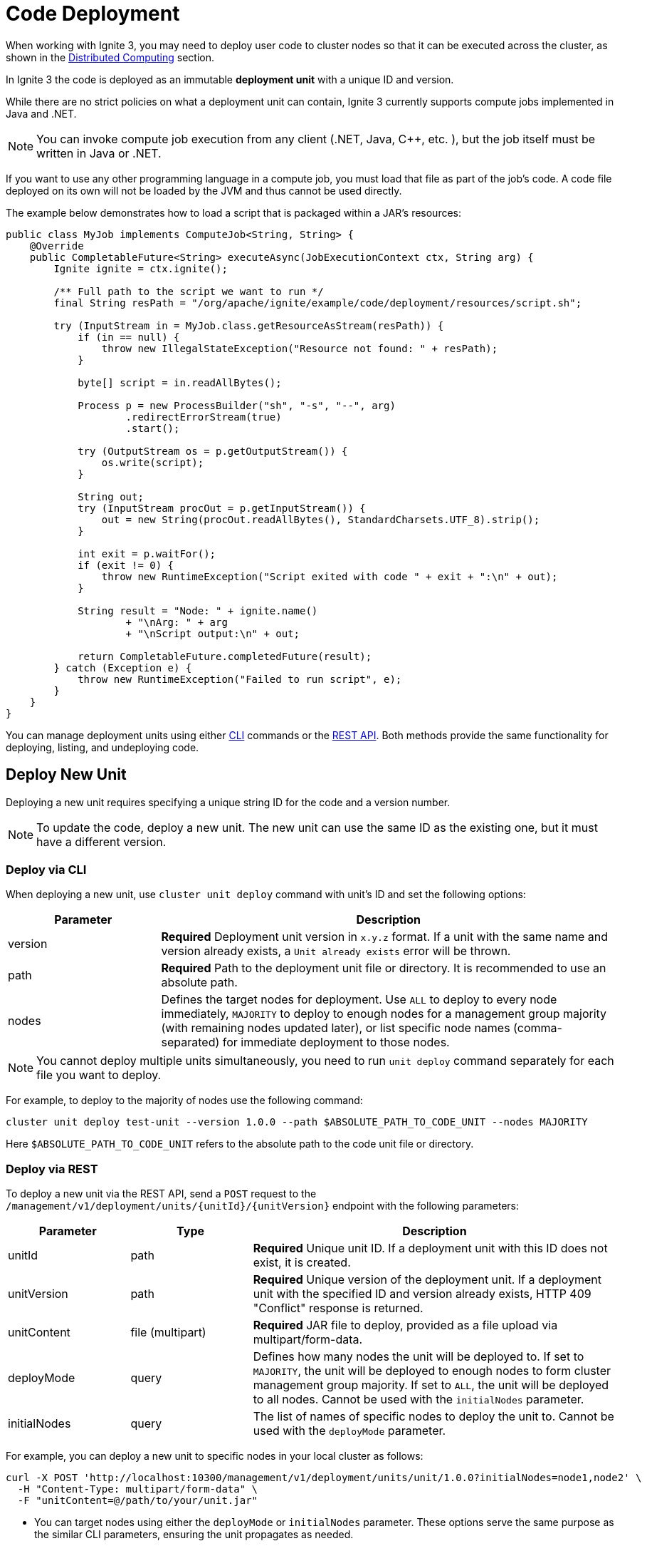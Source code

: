 // Licensed to the Apache Software Foundation (ASF) under one or more
// contributor license agreements.  See the NOTICE file distributed with
// this work for additional information regarding copyright ownership.
// The ASF licenses this file to You under the Apache License, Version 2.0
// (the "License"); you may not use this file except in compliance with
// the License.  You may obtain a copy of the License at
//
// http://www.apache.org/licenses/LICENSE-2.0
//
// Unless required by applicable law or agreed to in writing, software
// distributed under the License is distributed on an "AS IS" BASIS,
// WITHOUT WARRANTIES OR CONDITIONS OF ANY KIND, either express or implied.
// See the License for the specific language governing permissions and
// limitations under the License.
= Code Deployment

When working with Ignite 3, you may need to deploy user code to cluster nodes so that it can be executed across the cluster, as shown in the link:developers-guide/compute/compute[Distributed Computing] section.

In Ignite 3 the code is deployed as an immutable *deployment unit* with a unique ID and version.

While there are no strict policies on what a deployment unit can contain, Ignite 3 currently supports compute jobs implemented in Java and .NET.

NOTE: You can invoke compute job execution from any client (.NET, Java, C++, etc. ), but the job itself must be written in Java or .NET.

If you want to use any other programming language in a compute job, you must load that file as part of the job's code. A code file deployed on its own will not be loaded by the JVM and thus cannot be used directly.

The example below demonstrates how to load a script that is packaged within a JAR's resources:

[source, java]
----
public class MyJob implements ComputeJob<String, String> {
    @Override
    public CompletableFuture<String> executeAsync(JobExecutionContext ctx, String arg) {
        Ignite ignite = ctx.ignite();

        /** Full path to the script we want to run */
        final String resPath = "/org/apache/ignite/example/code/deployment/resources/script.sh";

        try (InputStream in = MyJob.class.getResourceAsStream(resPath)) {
            if (in == null) {
                throw new IllegalStateException("Resource not found: " + resPath);
            }

            byte[] script = in.readAllBytes();

            Process p = new ProcessBuilder("sh", "-s", "--", arg)
                    .redirectErrorStream(true)
                    .start();

            try (OutputStream os = p.getOutputStream()) {
                os.write(script);
            }

            String out;
            try (InputStream procOut = p.getInputStream()) {
                out = new String(procOut.readAllBytes(), StandardCharsets.UTF_8).strip();
            }

            int exit = p.waitFor();
            if (exit != 0) {
                throw new RuntimeException("Script exited with code " + exit + ":\n" + out);
            }

            String result = "Node: " + ignite.name()
                    + "\nArg: " + arg
                    + "\nScript output:\n" + out;

            return CompletableFuture.completedFuture(result);
        } catch (Exception e) {
            throw new RuntimeException("Failed to run script", e);
        }
    }
}
----

You can manage deployment units using either link:ignite-cli-tool[CLI] commands or the link:https://ignite.apache.org/releases/3.0.0/openapi.yaml[REST API]. Both methods provide the same functionality for deploying, listing, and undeploying code.

== Deploy New Unit

Deploying a new unit requires specifying a unique string ID for the code and a version number.

NOTE: To update the code, deploy a new unit. The new unit can use the same ID as the existing one, but it must have a different version.


=== Deploy via CLI

When deploying a new unit, use `cluster unit deploy` command with unit's ID and set the following options:

[width="100%",cols="1,3",opts="header"]
|===

|Parameter |Description

|version|*Required* Deployment unit version in `x.y.z` format. If a unit with the same name and version already exists, a `Unit already exists` error will be thrown.
|path|*Required* Path to the deployment unit file or directory. It is recommended to use an absolute path.
|nodes|Defines the target nodes for deployment. Use `ALL` to deploy to every node immediately, `MAJORITY` to deploy to enough nodes for a management group majority (with remaining nodes updated later), or list specific node names (comma-separated) for immediate deployment to those nodes.

|===

NOTE: You cannot deploy multiple units simultaneously, you need to run `unit deploy` command separately for each file you want to deploy.

For example, to deploy to the majority of nodes use the following command:
[source, bash]
----
cluster unit deploy test-unit --version 1.0.0 --path $ABSOLUTE_PATH_TO_CODE_UNIT --nodes MAJORITY
----

Here `$ABSOLUTE_PATH_TO_CODE_UNIT` refers to the absolute path to the code unit file or directory.

=== Deploy via REST

To deploy a new unit via the REST API, send a `POST` request to the `/management/v1/deployment/units/{unitId}/{unitVersion}` endpoint with the following parameters:

[width="100%",cols="1,1,3",opts="header"]
|===

|Parameter |Type |Description

|unitId|path|*Required* Unique unit ID. If a deployment unit with this ID does not exist, it is created.
|unitVersion|path|*Required* Unique version of the deployment unit. If a deployment unit with the specified ID and version already exists, HTTP 409 "Conflict" response is returned.
|unitContent|file (multipart)|*Required* JAR file to deploy, provided as a file upload via multipart/form-data.
|deployMode|query|Defines how many nodes the unit will be deployed to. If set to `MAJORITY`, the unit will be deployed to enough nodes to form cluster management group majority. If set to `ALL`, the unit will be deployed to all nodes. Cannot be used with the `initialNodes` parameter.
|initialNodes|query|The list of names of specific nodes to deploy the unit to. Cannot be used with the `deployMode` parameter.

|===

For example, you can deploy a new unit to specific nodes in your local cluster as follows:

[source, bash]
----
curl -X POST 'http://localhost:10300/management/v1/deployment/units/unit/1.0.0?initialNodes=node1,node2' \
  -H "Content-Type: multipart/form-data" \
  -F "unitContent=@/path/to/your/unit.jar"
----

- You can target nodes using either the `deployMode` or `initialNodes` parameter. These options serve the same purpose as the similar CLI parameters, ensuring the unit propagates as needed.

- For additional details see the corresponding link:https://ignite.apache.org/releases/3.0.0/openapi.yaml[API documentation].

== Getting Unit Information

This section explains how get all deployments on the cluster or on a specific node, view unit details such as status and version, and search or filter deployments by these attributes.

=== Get Unit Information via CLI

You can list deployment units using `unit list` command.

NOTE: When you run the `unit list` command in the CLI, the output shows a list of deployment units. An asterisk (*) indicates the active version, which is always the highest link:https://semver.org/[semantic version], regardless of deployment order.

- Use `cluster unit list` command to see all deployed units on the cluster.

- Use `node unit list` command to view only the units on the node where the command is executed.

- Pass the unit's ID to the command to get information for the specific unit:
+
[source, bash]
----
cluster unit list test-unit
----
+
- Search units by adding `version` command options:
+
[source, bash]
----
cluster unit list test-unit --version 1.0.0
----
+
- Or filter by `status`:
+
[source, bash]
----
cluster unit list test-unit --status deployed
----
+
[width="100%",cols="1,3a",opts="header"]
|===

|Parameter|Description

|statuses|Filter units by status.

- `UPLOADING` - the unit is being deployed to the cluster
- `DEPLOYED` - the unit is deployed to the cluster and can be used
- `OBSOLETE` - the command to remove unit has been received, but it is still used in some jobs
- `REMOVING` - the unit is being removed

If not specified, deployment units in all statuses will be returned.
|===


=== Get Unit Information via REST

You can also retrieve deployment unit details via `GET` requests.

- To get information for a specific unit on a node or across the cluster, use `/management/v1/deployment/node/units/{unitId}` and `/management/v1/deployment/cluster/units/{unitId}` respectively.
+
[source, bash]
----
curl -X GET 'http://localhost:10300/management/v1/deployment/cluster/units/test-unit/1.0.0'
----
+
- To list all deployment units for the node or across the cluster, use `/management/v1/deployment/node/units` and `/management/v1/deployment/cluster/units` respectively.
+
[source, bash]
----
curl -X GET 'http://localhost:10300/management/v1/deployment/cluster/units/'
----
+
- You can further narrow down the search by looking up only deployments with specific versions or statuses.
+
[width="100%",cols="1,1,3a",opts="header"]
|===

|Parameter|Type|Description

|unitId|path|*Required* Unique unit ID of the deployment unit.
|version|query|Unique version of the deployment unit. If not specified, all versions of deployment unit will be returned.
|statuses|query|Statuses of the deployment units to return. Possible values:

- `UPLOADING` - the unit is being deployed to the cluster
- `DEPLOYED` - the unit is deployed to the cluster and can be used
- `OBSOLETE` - the command to remove unit has been received, but it is still used in some jobs
- `REMOVING` - the unit is being removed

If not specified, deployment units in all statuses will be returned.
|===


== Undeploying Unit

When you no longer need a deployment unit version, you can undeploy it from the cluster.

=== Undeploy via CLI

Use the `cluster unit undeploy` command. Provide unit ID and unit `version` to remove.

[source, bash]
----
cluster unit undeploy test-unit --version 1.0.0
----

- You cannot undeploy all units with the same ID at once, you must remove them by version.

- When you undeploy a unit that has multiple versions, the active code rolls back to the next most recent version, determined by the version number.


=== Undeploy via REST

To undeploy a unit from specific nodes, use a `DELETE` request to `/management/v1/deployment/units/{unitId}/{unitVersion}` endpoint.

For instance, to undeploy the same unit from nodes node1 and node2, use the following command:

[source, bash]
----
curl -X DELETE 'http://localhost:10300/management/v1/deployment/units/test-unit/1.0.0?nodes=node1,node2'
----

When the cluster receives the request, it will delete the specified deployment unit version on all nodes.
If the unit is used in a job, it will instead be moved to the `OBSOLETE` status and removed once it is no longer required.